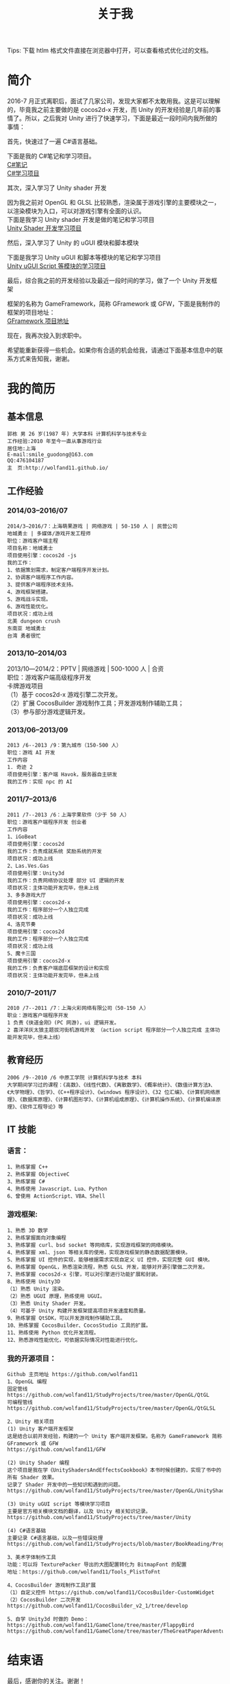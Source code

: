 #+TITLE: 关于我
#+OPTIONS: ^:{}
#+OPTIONS: \n:t 
#+HTML_HEAD: <link rel="stylesheet" href="http://orgmode.org/org-manual.css" type="text/css" />
Tips: 下载 htlm 格式文件直接在浏览器中打开，可以查看格式优化过的文档。

* 简介
2016-7 月正式离职后，面试了几家公司，发现大家都不太敢用我。这是可以理解的，毕竟我之前主要做的是 cocos2d-x 开发，而 Unity 的开发经验是几年前的事情了。所以，之后我对 Unity 进行了快速学习，下面是最近一段时间内我所做的事情：

***** 首先，快速过了一遍 C#语言基础。
下面是我的 C#笔记和学习项目。
[[https://github.com/wolfand11/StudyProjects/blob/master/BookReading/ProgrammingInCSharp/note.org][C#笔记]]
[[https://github.com/wolfand11/StudyProjects/tree/master/BookReading/ProgrammingInCSharp/TestCSharp/TestCSharp][C#学习项目]]
***** 其次，深入学习了 Unity shader 开发
因为我之前对 OpenGL 和 GLSL 比较熟悉，渲染属于游戏引擎的主要模块之一，以渲染模块为入口，可以对游戏引擎有全面的认识。
下面是我学习 Unity shader 开发是做的笔记和学习项目
[[https://github.com/wolfand11/StudyProjects/tree/master/OpenGL/UnityShadersAndEffectsCookbook][Unity Shader 开发学习项目]]
***** 然后，深入学习了 Unity 的 uGUI 模块和脚本模块
下面是我学习 Unity uGUI 和脚本等模块的笔记和学习项目
[[https://github.com/wolfand11/StudyProjects/tree/master/Unity][Unity uGUI Script 等模块的学习项目]]
***** 最后，综合我之前的开发经验以及最近一段时间的学习，做了一个 Unity 开发框架
框架的名称为 GameFramework，简称 GFramework 或 GFW，下面是我制作的框架的项目地址：
[[https://github.com/wolfand11/GFW][GFramework 项目地址]]
***** 现在，我再次投入到求职中。
希望能重新获得一些机会。如果你有合适的机会给我，请通过下面基本信息中的联系方式来告知我，谢谢。
* 我的简历
** 基本信息
#+BEGIN_EXAMPLE
郭栋 男 26 岁(1987 年) 大学本科 计算机科学与技术专业
工作经验:2010 年至今一直从事游戏行业
居住地:上海
E-mail:smile_guodong@163.com  
QQ:476104187
主　页:http://wolfand11.github.io/
#+END_EXAMPLE
** 工作经验
*** 2014/03--2016/07
#+BEGIN_EXAMPLE
2014/3―2016/7：上海萌果游戏 | 网络游戏 | 50-150 人 | 民营公司
地城勇士 | 多媒体/游戏开发工程师
职位：游戏客户端主程
项目名称：地城勇士
项目使用引擎：cocos2d -js
我的工作：
1、依据策划需求，制定客户端程序开发计划。
2、协调客户端程序工作内容。
3、提供客户端程序技术支持。
4、游戏框架搭建。
5、游戏战斗实现。
6、游戏性能优化。
项目状况：成功上线
北美 dungeon crush 
东南亚 地城勇士
台湾 勇者很忙
#+END_EXAMPLE
*** 2013/10--2014/03
2013/10―2014/2：PPTV | 网络游戏 | 500-1000 人 | 合资
职位：游戏客户端高级程序开发
卡牌游戏项目
（1）基于 cocos2d-x 游戏引擎二次开发。
（2）扩展 CocosBuilder 游戏制作工具；开发游戏制作辅助工具；
（3）参与部分游戏逻辑开发。

*** 2013/06--2013/09
#+BEGIN_EXAMPLE
2013 /6--2013 /9：第九城市（150-500 人）
职位：游戏 AI 开发
工作内容
1. 奇迹 2
项目使用引擎：客户端 Havok，服务器自主研发
我的工作：实现 npc 的 AI
#+END_EXAMPLE
*** 2011/7--2013/6
#+BEGIN_EXAMPLE
2011 /7--2013 /6：上海宇果软件（少于 50 人） 
职位：游戏客户端程序开发 创业者
工作内容 
1、iGoBeat 
项目使用引擎：cocos2d 
我的工作：负责成就系统 奖励系统的开发 
项目状况：成功上线 
2、Las.Ves.Gas 
项目使用引擎：Unity3d 
我的工作：负责网络协议处理 部分 UI 逻辑的开发 
项目状况：主体功能开发完毕，但未上线 
3、多多游戏大厅 
项目使用引擎：cocos2d-x 
我的工作：程序部分一个人独立完成 
项目状况：成功上线 
4、洛克节奏 
项目使用引擎：cocos2d 
我的工作：程序部分一个人独立完成 
项目状况：成功上线 
5、魔卡三国 
项目使用引擎：cocos2d-x 
我的工作：负责客户端底层框架的设计和实现 
项目状况：主体功能开发完毕，但未上线 
#+END_EXAMPLE
*** 2010/7--2011/7
#+BEGIN_EXAMPLE
2010 /7--2011 /7：上海火彩网络有限公司（50-150 人）
职业：游戏客户端程序开发
1 负责《侠道金刚》(PC 网游)，ui 逻辑开发。 
2 喜洋洋灰太狼主题拔河街机游戏开发 （action script 程序部分一个人独立完成 主体功能开发完毕，但未上线） 
#+END_EXAMPLE
** 教育经历
#+BEGIN_EXAMPLE
2006 /9--2010 /6 中原工学院 计算机科学与技术 本科
大学期间学习过的课程：《高数》、《线性代数》、《离散数学》、《概率统计》、《数值计算方法》、《大学物理》、《哲学》、《C++程序设计》、《windows 程序设计》、《32 位汇编》、《计算机网络原理》、《数据库原理》、《计算机图形学》、《计算机组成原理》、《计算机操作系统》、《计算机编译原理》、《软件工程导论》等
#+END_EXAMPLE
** IT 技能
*** 语言：
#+BEGIN_EXAMPLE
1、熟练掌握 C++
2、熟练掌握 ObjectiveC
3、熟练掌握 C#
4、熟练使用 Javascript、Lua、Python
6、曾使用 ActionScript、VBA、Shell
#+END_EXAMPLE
*** 游戏框架:
#+BEGIN_EXAMPLE
1、熟悉 3D 数学
2、熟练掌握面向对象编程
3、熟练掌握 curl、bsd socket 等网络库，实现游戏框架的网络模块。
4、熟练掌握 xml、json 等相关库的使用，实现游戏框架的静态数据配置模块。
5、熟练掌握 UI 控件的实现，能够根据需求实现自定义 UI 控件，实现完整 GUI 模块。
6、熟练掌握 OpenGL，熟悉渲染流程，熟悉 GLSL 开发，能够对开源引擎做二次开发。
7、熟练掌握 cocos2d-x 引擎，可以对引擎进行功能扩展和封装。
8、熟练使用 Unity3D
（1）熟悉 Unity 渲染。
（2）熟悉 UGUI 原理，熟练使用 UGUI。
（3）熟悉 Unity Shader 开发。
（4）可基于 Unity 构建开发框架提高项目开发速度和质量。
9、熟练掌握 QtSDK，可以开发游戏制作辅助工具。
10、熟练掌握 CocosBuilder、CocosStudio 工具的扩展。
11、熟练使用 Python 优化开发流程。
12、熟悉游戏性能优化，可依据实际情况对性能进行优化。
#+END_EXAMPLE
*** 我的开源项目：
#+BEGIN_EXAMPLE
Github 主页地址 https://github.com/wolfand11
1、OpenGL 编程
固定管线    https://github.com/wolfand11/StudyProjects/tree/master/OpenGL/QtGL
可编程管线 https://github.com/wolfand11/StudyProjects/tree/master/OpenGL/QtGLSL

2、Unity 相关项目
(1) Unity 客户端开发框架
这是结合以前开发经验，构建的一个 Unity 客户端开发框架。名称为 GameFramework 简称 GFramework 或 GFW
https://github.com/wolfand11/GFW

(2) Unity Shader 编程
这个项目是我在学《UnityShadersAndEffectsCookbook》本书时候创建的，实现了书中的所有 Shader 效果。
记录了 Shader 开发中的一些知识和遇到的问题。
https://github.com/wolfand11/StudyProjects/tree/master/OpenGL/UnityShadersAndEffectsCookbook

(3) Unity uGUI script 等模块学习项目
主要是官方相关模块文档的翻译，以及 Unity 相关知识记录。
https://github.com/wolfand11/StudyProjects/tree/master/Unity

(4) C#语言基础
主要记录 C#语言基础，以及一些错误处理
https://github.com/wolfand11/StudyProjects/blob/master/BookReading/ProgrammingInCSharp/note.org

3、美术字体制作工具
功能：可以将 TexturePacker 导出的大图配置转化为 BitmapFont 的配置
地址：https://github.com/wolfand11/Tools_PlistToFnt 

4、CocosBuilder 游戏制作工具扩展
（1）自定义控件 https://github.com/wolfand11/CocosBuilder-CustomWidget 
（2）CocosBuilder 二次开发 https://github.com/wolfand11/CocosBuilder_v2_1/tree/develop 

5、自学 Unity3d 时做的 Demo： 
https://github.com/wolfand11/GameClone/tree/master/FlappyBird 
https://github.com/wolfand11/GameClone/tree/master/TheGreatPaperAdventure
#+END_EXAMPLE

* 结束语
最后，感谢你的关注。谢谢！





